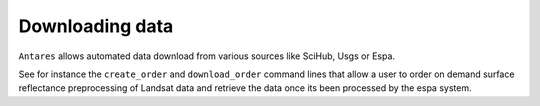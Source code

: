 ****************
Downloading data
****************


``Antares`` allows automated data download from various sources like SciHub, Usgs or Espa.

See for instance the ``create_order`` and ``download_order`` command lines that allow a user to order on demand surface reflectance preprocessing of Landsat data and retrieve the data once its been processed by the espa system.